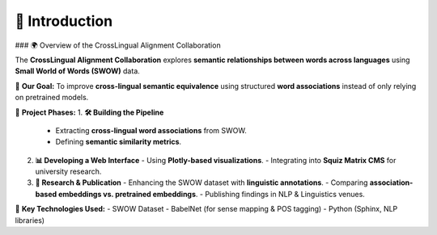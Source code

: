 📌 Introduction
==============

### 🌍 Overview of the CrossLingual Alignment Collaboration

The **CrossLingual Alignment Collaboration** explores **semantic relationships between words across languages** using **Small World of Words (SWOW)** data.

🎯 **Our Goal:**  
To improve **cross-lingual semantic equivalence** using structured **word associations** instead of only relying on pretrained models.

🔹 **Project Phases:**
1. **🛠️ Building the Pipeline**  
   - Extracting **cross-lingual word associations** from SWOW.
   - Defining **semantic similarity metrics**.
   
2. **📊 Developing a Web Interface**  
   - Using **Plotly-based visualizations**.
   - Integrating into **Squiz Matrix CMS** for university research.

3. **📄 Research & Publication**  
   - Enhancing the SWOW dataset with **linguistic annotations**.
   - Comparing **association-based embeddings vs. pretrained embeddings**.
   - Publishing findings in NLP & Linguistics venues.

🧠 **Key Technologies Used:**
- SWOW Dataset
- BabelNet (for sense mapping & POS tagging)
- Python (Sphinx, NLP libraries)
